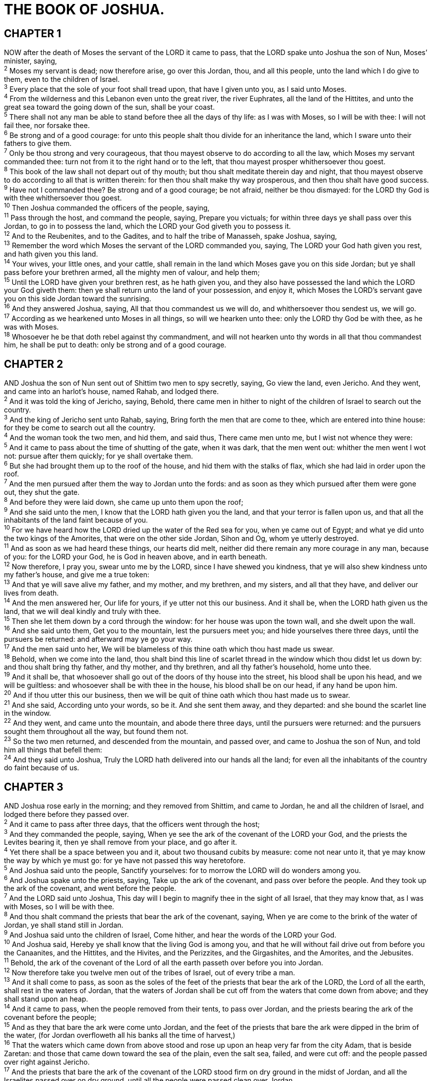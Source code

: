 = THE BOOK OF JOSHUA.
 
== CHAPTER 1

[%hardbreaks]
NOW after the death of Moses the servant of the LORD it came to pass, that the LORD spake unto Joshua the son of Nun, Moses’ minister, saying,
^2^ Moses my servant is dead; now therefore arise, go over this Jordan, thou, and all this people, unto the land which I do give to them, even to the children of Israel.
^3^ Every place that the sole of your foot shall tread upon, that have I given unto you, as I said unto Moses.
^4^ From the wilderness and this Lebanon even unto the great river, the river Euphrates, all the land of the Hittites, and unto the great sea toward the going down of the sun, shall be your coast.
^5^ There shall not any man be able to stand before thee all the days of thy life: as I was with Moses, so I will be with thee: I will not fail thee, nor forsake thee.
^6^ Be strong and of a good courage: for unto this people shalt thou divide for an inheritance the land, which I sware unto their fathers to give them.
^7^ Only be thou strong and very courageous, that thou mayest observe to do according to all the law, which Moses my servant commanded thee: turn not from it to the right hand or to the left, that thou mayest prosper whithersoever thou goest.
^8^ This book of the law shall not depart out of thy mouth; but thou shalt meditate therein day and night, that thou mayest observe to do according to all that is written therein: for then thou shalt make thy way prosperous, and then thou shalt have good success.
^9^ Have not I commanded thee? Be strong and of a good courage; be not afraid, neither be thou dismayed: for the LORD thy God is with thee whithersoever thou goest.
^10^ Then Joshua commanded the officers of the people, saying,
^11^ Pass through the host, and command the people, saying, Prepare you victuals; for within three days ye shall pass over this Jordan, to go in to possess the land, which the LORD your God giveth you to possess it.
^12^ And to the Reubenites, and to the Gadites, and to half the tribe of Manasseh, spake Joshua, saying,
^13^ Remember the word which Moses the servant of the LORD commanded you, saying, The LORD your God hath given you rest, and hath given you this land.
^14^ Your wives, your little ones, and your cattle, shall remain in the land which Moses gave you on this side Jordan; but ye shall pass before your brethren armed, all the mighty men of valour, and help them;
^15^ Until the LORD have given your brethren rest, as he hath given you, and they also have possessed the land which the LORD your God giveth them: then ye shall return unto the land of your possession, and enjoy it, which Moses the LORD’s servant gave you on this side Jordan toward the sunrising.
^16^ And they answered Joshua, saying, All that thou commandest us we will do, and whithersoever thou sendest us, we will go.
^17^ According as we hearkened unto Moses in all things, so will we hearken unto thee: only the LORD thy God be with thee, as he was with Moses.
^18^ Whosoever he be that doth rebel against thy commandment, and will not hearken unto thy words in all that thou commandest him, he shall be put to death: only be strong and of a good courage.
 
== CHAPTER 2

[%hardbreaks]
AND Joshua the son of Nun sent out of Shittim two men to spy secretly, saying, Go view the land, even Jericho. And they went, and came into an harlot’s house, named Rahab, and lodged there.
^2^ And it was told the king of Jericho, saying, Behold, there came men in hither to night of the children of Israel to search out the country.
^3^ And the king of Jericho sent unto Rahab, saying, Bring forth the men that are come to thee, which are entered into thine house: for they be come to search out all the country.
^4^ And the woman took the two men, and hid them, and said thus, There came men unto me, but I wist not whence they were:
^5^ And it came to pass about the time of shutting of the gate, when it was dark, that the men went out: whither the men went I wot not: pursue after them quickly; for ye shall overtake them.
^6^ But she had brought them up to the roof of the house, and hid them with the stalks of flax, which she had laid in order upon the roof.
^7^ And the men pursued after them the way to Jordan unto the fords: and as soon as they which pursued after them were gone out, they shut the gate.
^8^ And before they were laid down, she came up unto them upon the roof;
^9^ And she said unto the men, I know that the LORD hath given you the land, and that your terror is fallen upon us, and that all the inhabitants of the land faint because of you.
^10^ For we have heard how the LORD dried up the water of the Red sea for you, when ye came out of Egypt; and what ye did unto the two kings of the Amorites, that were on the other side Jordan, Sihon and Og, whom ye utterly destroyed.
^11^ And as soon as we had heard these things, our hearts did melt, neither did there remain any more courage in any man, because of you: for the LORD your God, he is God in heaven above, and in earth beneath.
^12^ Now therefore, I pray you, swear unto me by the LORD, since I have shewed you kindness, that ye will also shew kindness unto my father’s house, and give me a true token:
^13^ And that ye will save alive my father, and my mother, and my brethren, and my sisters, and all that they have, and deliver our lives from death.
^14^ And the men answered her, Our life for yours, if ye utter not this our business. And it shall be, when the LORD hath given us the land, that we will deal kindly and truly with thee.
^15^ Then she let them down by a cord through the window: for her house was upon the town wall, and she dwelt upon the wall.
^16^ And she said unto them, Get you to the mountain, lest the pursuers meet you; and hide yourselves there three days, until the pursuers be returned: and afterward may ye go your way.
^17^ And the men said unto her, We will be blameless of this thine oath which thou hast made us swear.
^18^ Behold, when we come into the land, thou shalt bind this line of scarlet thread in the window which thou didst let us down by: and thou shalt bring thy father, and thy mother, and thy brethren, and all thy father’s household, home unto thee.
^19^ And it shall be, that whosoever shall go out of the doors of thy house into the street, his blood shall be upon his head, and we will be guiltless: and whosoever shall be with thee in the house, his blood shall be on our head, if any hand be upon him.
^20^ And if thou utter this our business, then we will be quit of thine oath which thou hast made us to swear.
^21^ And she said, According unto your words, so be it. And she sent them away, and they departed: and she bound the scarlet line in the window.
^22^ And they went, and came unto the mountain, and abode there three days, until the pursuers were returned: and the pursuers sought them throughout all the way, but found them not.
^23^ So the two men returned, and descended from the mountain, and passed over, and came to Joshua the son of Nun, and told him all things that befell them:
^24^ And they said unto Joshua, Truly the LORD hath delivered into our hands all the land; for even all the inhabitants of the country do faint because of us.
 
== CHAPTER 3

[%hardbreaks]
AND Joshua rose early in the morning; and they removed from Shittim, and came to Jordan, he and all the children of Israel, and lodged there before they passed over.
^2^ And it came to pass after three days, that the officers went through the host;
^3^ And they commanded the people, saying, When ye see the ark of the covenant of the LORD your God, and the priests the Levites bearing it, then ye shall remove from your place, and go after it.
^4^ Yet there shall be a space between you and it, about two thousand cubits by measure: come not near unto it, that ye may know the way by which ye must go: for ye have not passed this way heretofore.
^5^ And Joshua said unto the people, Sanctify yourselves: for to morrow the LORD will do wonders among you.
^6^ And Joshua spake unto the priests, saying, Take up the ark of the covenant, and pass over before the people. And they took up the ark of the covenant, and went before the people.
^7^ And the LORD said unto Joshua, This day will I begin to magnify thee in the sight of all Israel, that they may know that, as I was with Moses, so I will be with thee.
^8^ And thou shalt command the priests that bear the ark of the covenant, saying, When ye are come to the brink of the water of Jordan, ye shall stand still in Jordan.
^9^ And Joshua said unto the children of Israel, Come hither, and hear the words of the LORD your God.
^10^ And Joshua said, Hereby ye shall know that the living God is among you, and that he will without fail drive out from before you the Canaanites, and the Hittites, and the Hivites, and the Perizzites, and the Girgashites, and the Amorites, and the Jebusites.
^11^ Behold, the ark of the covenant of the Lord of all the earth passeth over before you into Jordan.
^12^ Now therefore take you twelve men out of the tribes of Israel, out of every tribe a man.
^13^ And it shall come to pass, as soon as the soles of the feet of the priests that bear the ark of the LORD, the Lord of all the earth, shall rest in the waters of Jordan, that the waters of Jordan shall be cut off from the waters that come down from above; and they shall stand upon an heap.
^14^ And it came to pass, when the people removed from their tents, to pass over Jordan, and the priests bearing the ark of the covenant before the people;
^15^ And as they that bare the ark were come unto Jordan, and the feet of the priests that bare the ark were dipped in the brim of the water, (for Jordan overfloweth all his banks all the time of harvest,)
^16^ That the waters which came down from above stood and rose up upon an heap very far from the city Adam, that is beside Zaretan: and those that came down toward the sea of the plain, even the salt sea, failed, and were cut off: and the people passed over right against Jericho.
^17^ And the priests that bare the ark of the covenant of the LORD stood firm on dry ground in the midst of Jordan, and all the Israelites passed over on dry ground, until all the people were passed clean over Jordan.
 
== CHAPTER 4

[%hardbreaks]
AND it came to pass, when all the people were clean passed over Jordan, that the LORD spake unto Joshua, saying,
^2^ Take you twelve men out of the people, out of every tribe a man,
^3^ And command ye them, saying, Take you hence out of the midst of Jordan, out of the place where the priests’ feet stood firm, twelve stones, and ye shall carry them over with you, and leave them in the lodging place, where ye shall lodge this night.
^4^ Then Joshua called the twelve men, whom he had prepared of the children of Israel, out of every tribe a man:
^5^ And Joshua said unto them, Pass over before the ark of the LORD your God into the midst of Jordan, and take ye up every man of you a stone upon his shoulder, according unto the number of the tribes of the children of Israel:
^6^ That this may be a sign among you, that when your children ask their fathers in time to come, saying, What mean ye by these stones?
^7^ Then ye shall answer them, That the waters of Jordan were cut off before the ark of the covenant of the LORD; when it passed over Jordan, the waters of Jordan were cut off: and these stones shall be for a memorial unto the children of Israel for ever.
^8^ And the children of Israel did so as Joshua commanded, and took up twelve stones out of the midst of Jordan, as the LORD spake unto Joshua, according to the number of the tribes of the children of Israel, and carried them over with them unto the place where they lodged, and laid them down there.
^9^ And Joshua set up twelve stones in the midst of Jordan, in the place where the feet of the priests which bare the ark of the covenant stood: and they are there unto this day.
^10^ For the priests which bare the ark stood in the midst of Jordan, until every thing was finished that the LORD commanded Joshua to speak unto the people, according to all that Moses commanded Joshua: and the people hasted and passed over.
^11^ And it came to pass, when all the people were clean passed over, that the ark of the LORD passed over, and the priests, in the presence of the people.
^12^ And the children of Reuben, and the children of Gad, and half the tribe of Manasseh, passed over armed before the children of Israel, as Moses spake unto them:
^13^ About forty thousand prepared for war passed over before the LORD unto battle, to the plains of Jericho.
^14^ On that day the LORD magnified Joshua in the sight of all Israel; and they feared him, as they feared Moses, all the days of his life.
^15^ And the LORD spake unto Joshua, saying,
^16^ Command the priests that bear the ark of the testimony, that they come up out of Jordan.
^17^ Joshua therefore commanded the priests, saying, Come ye up out of Jordan.
^18^ And it came to pass, when the priests that bare the ark of the covenant of the LORD were come up out of the midst of Jordan, and the soles of the priests’ feet were lifted up unto the dry land, that the waters of Jordan returned unto their place, and flowed over all his banks, as they did before.
^19^ And the people came up out of Jordan on the tenth day of the first month, and encamped in Gilgal, in the east border of Jericho.
^20^ And those twelve stones, which they took out of Jordan, did Joshua pitch in Gilgal.
^21^ And he spake unto the children of Israel, saying, When your children shall ask their fathers in time to come, saying, What mean these stones?
^22^ Then ye shall let your children know, saying, Israel came over this Jordan on dry land.
^23^ For the LORD your God dried up the waters of Jordan from before you, until ye were passed over, as the LORD your God did to the Red sea, which he dried up from before us, until we were gone over:
^24^ That all the people of the earth might know the hand of the LORD, that it is mighty: that ye might fear the LORD your God for ever.
 
== CHAPTER 5

[%hardbreaks]
AND it came to pass, when all the kings of the Amorites, which were on the side of Jordan westward, and all the kings of the Canaanites, which were by the sea, heard that the LORD had dried up the waters of Jordan from before the children of Israel, until we were passed over, that their heart melted, neither was there spirit in them any more, because of the children of Israel.
^2^ At that time the LORD said unto Joshua, Make thee sharp knives, and circumcise again the children of Israel the second time.
^3^ And Joshua made him sharp knives, and circumcised the children of Israel at the hill of the foreskins.
^4^ And this is the cause why Joshua did circumcise: All the people that came out of Egypt, that were males, even all the men of war, died in the wilderness by the way, after they came out of Egypt.
^5^ Now all the people that came out were circumcised: but all the people that were born in the wilderness by the way as they came forth out of Egypt, them they had not circumcised.
^6^ For the children of Israel walked forty years in the wilderness, till all the people that were men of war, which came out of Egypt, were consumed, because they obeyed not the voice of the LORD: unto whom the LORD sware that he would not shew them the land, which the LORD sware unto their fathers that he would give us, a land that floweth with milk and honey.
^7^ And their children, whom he raised up in their stead, them Joshua circumcised: for they were uncircumcised, because they had not circumcised them by the way.
^8^ And it came to pass, when they had done circumcising all the people, that they abode in their places in the camp, till they were whole.
^9^ And the LORD said unto Joshua, This day have I rolled away the reproach of Egypt from off you. Wherefore the name of the place is called Gilgal unto this day.
^10^ And the children of Israel encamped in Gilgal, and kept the passover on the fourteenth day of the month at even in the plains of Jericho.
^11^ And they did eat of the old com of the land on the morrow after the passover, unleavened cakes, and parched corn in the selfsame day.
^12^ And the manna ceased on the morrow after they had eaten of the old corn of the land; neither had the children of Israel manna any more; but they did eat of the fruit of the land of Canaan that year.
^13^ And it came to pass, when Joshua was by Jericho, that he lifted up his eyes and looked, and, behold, there stood a man over against him with his sword drawn in his hand: and Joshua went unto him, and said unto him, Art thou for us, or for our adversaries?
^14^ And he said, Nay; but as captain of the host of the LORD am I now come. And Joshua fell on his face to the earth, and did worship, and said unto him, What saith my lord unto his servant?
^15^ And the captain of the LORD’s host said unto Joshua, Loose thy shoe from off thy foot; for the place whereon thou standest is holy. And Joshua did so.
 
== CHAPTER 6

[%hardbreaks]
NOW Jericho was straitly shut up because of the children of Israel: none went out, and none came in.
^2^ And the LORD said unto Joshua, See, I have given into thine hand Jericho, and the king thereof, and the mighty men of valour. 
^3^ And ye shall compass the city, all ye men of war, and go round about the city once. Thus shalt thou do six days.
^4^ And seven priests shall bear before the ark seven trumpets of rams’ horns: and the seventh day ye shall compass the city seven times, and the priests shall blow with the trumpets.
^5^ And it shall come to pass, that when they make a long blast with the ram’s horn, and when ye hear the sound of the trumpet, all the people shall shout with a great shout; and the wall of the city shall fall down flat, and the people shall ascend up every man straight before him.
^6^ And Joshua the son of Nun called the priests, and said unto them, Take up the ark of the covenant, and let seven priests bear seven trumpets of rams’ horns before the ark of the LORD.
^7^ And he said unto the people, Pass on, and compass the city, and let him that is armed pass on before the ark of the LORD.
^8^ And it came to pass, when Joshua had spoken unto the people, that the seven priests bearing the seven trumpets of rams’ hors passed on before the LORD, and blew with the trumpets: and the ark of the covenant of the LORD followed them.
^9^ And the armed men went before the priests that blew with the trumpets, and the rereward came after the ark, the priests going on, and blowing with the trumpets.
^10^ And Joshua had commanded the people, saying, Ye shall not shout, nor make any noise with your voice, neither shall any word proceed out of your mouth, until the day I bid you shout; then shall ye shout.
^11^ So the ark of the LORD compassed the city, going about it once: and they came into the camp, and lodged in the camp.
^12^ And Joshua rose early in the morning, and the priests took up the ark of the LORD.
^13^ And seven priests bearing seven trumpets of rams’ horns before the ark of the LORD went on continually, and blew with the trumpets: and the armed men went before them; but the rereward came after the ark of the LORD, the priests going on, and blowing with the trumpets.
^14^ And the second day they compassed the city once, and returned into the camp: so they did six days.
^15^ And it came to pass on the seventh day, that they rose early about the dawning of the day, and compassed the city after the same manner seven times: only on that day they compassed the city seven times.
^16^ And it came to pass at the seventh time, when the priests blew with the trumpets, Joshua said unto the people, Shout; for the LORD hath given you the city.
^17^ And the city shall be accursed, even it, and all that are therein, to the LORD: only Rahab the harlot shall live, she and all that are with her in the house, because she hid the messengers that we sent.
^18^ And ye, in any wise keep yourselves from the accursed thing, lest ye make yourselves accursed, when ye take of the accursed thing, and make the camp of Israel a curse, and trouble it.
^19^ But all the silver, and gold, and vessels of brass and iron, are consecrated unto the LORD: they shall come into the treasury of the LORD.
^20^ So the people shouted when the priests blew with the trumpets: and it came to pass, when the people heard the sound of the trumpet, and the people shouted with a great shout, that the wall fell down flat, so that the people went up into the city, every man straight before him, and they took the city.
^21^ And they utterly destroyed all that was in the city, both man and woman, young and old, and ox, and sheep, and ass, with the edge of the sword.
^22^ But Joshua had said unto the two men that had spied out the country, Go into the harlot’s house, and bring out thence the woman, and all that she hath, as ye sware unto her.
^23^ And the young men that were spies went in, and brought out Rahab, and her father, and her mother, and her brethren, and all that she had; and they brought out all her kindred, and left them without the camp of Israel.
^24^ And they burnt the city with fire, and all that was therein: only the silver, and the gold, and the vessels of brass and of iron, they put into the treasury of the house of the LORD.
^25^ And Joshua saved Rahab the harlot alive, and her father’s household, and all that she had; and she dwelleth in Israel even unto this day; because she hid the messengers, which Joshua sent to spy out Jericho.
^26^ And Joshua adjured them at that time, saying, Cursed be the man before the LORD, that riseth up and buildeth this city Jericho: he shall lay the foundation thereof in his firstborn, and in his youngest son shall he set up the gates of it.
^27^ So the LORD was with Joshua; and his fame was noised throughout all the country.
 
== CHAPTER 7

[%hardbreaks]
BUT the children of Israel committed a trespass in the accursed thing: for Achan, the son of Carmi, the son of Zabdi, the son of Zerah, of the tribe of Judah, took of the accursed thing: and the anger of the LORD was kindled against the children of Israel.
^2^ And Joshua sent men from Jericho to Ai, which is beside Beth-aven, on the east side of Beth-el, and spake unto them, saying, Go up and view the country. And the men went up and viewed Ai.
^3^ And they returned to Joshua, and said unto him, Let not all the people go up; but let about two or three thousand men go up and smite Ai; and make not all the people to labour thither; for they are but few.
^4^ So there went up thither of the people about three thousand men: and they fled before the men of Ai.
^5^ And the men of Ai smote of them about thirty and six men: for they chased them from before the gate even unto Shebarim, and smote them in the going down: wherefore the hearts of the people melted, and became as water.
^6^ And Joshua rent his clothes, and fell to the earth upon his face before the ark of the LORD until the eventide, he and the elders of Israel, and put dust upon their heads.
^7^ And Joshua said, Alas, O Lord God, wherefore hast thou at all brought this people over Jordan, to deliver us into the hand of the Amorites, to destroy us? would to God we had been content, and dwelt on the other side Jordan!
^8^ O Lord, what shall I say, when Israel turneth their backs before their enemies!
^9^ For the Canaanites and all the inhabitants of the land shall hear of it, and shall environ us round, and cut off our name from the earth: and what wilt thou do unto thy great name?
^10^ And the LORD said unto Joshua, Get thee up; wherefore liest thou thus upon thy face?
^11^ Israel hath sinned, and they have also transgressed my covenant which I commanded them: for they have even taken of the accursed thing, and have also stolen, and dissembled also, and they have put it even among their own stuff.
^12^ Therefore the children of Israel could not stand before their enemies, but turned their backs before their enemies, because they were accursed: neither will I be with you any more, except ye destroy the accursed from among you.
^13^ Up, sanctify the people, and say, Sanctify yourselves against to morrow: for thus saith the LORD God of Israel, There is an accursed thing in the midst of thee, O Israel: thou canst not stand before thine enemies, until ye take away the accursed thing from among you.
^14^ In the morning therefore ye shall be brought according to your tribes: and it shall be, that the tribe which the LORD taketh shall come according to the families thereof; and the family which the LORD shall take shall come by households; and the household which the LORD shall take shall come man by man.
^15^ And it shall be, that he that is taken with the accursed thing shall be burnt with fire, he and all that he hath: because he hath transgressed the covenant of the LORD, and because he hath wrought folly in Israel.
^16^ So Joshua rose up early in the morning, and brought Israel by their tribes; and the tribe of Judah was taken:
^17^ And he brought the family of Judah; and he took the family of the Zarhites: and he brought the family of the Zarhites man by man; and Zabdi was taken:
^18^ And he brought his household man by man; and Achan, the son of Carmi, the son of Zabdi, the son of Zerah, of the tribe of Judah, was taken.
^19^ And Joshua said unto Achan, My son, give, I pray thee, glory to the LORD God of Israel, and make confession unto him; and tell me now what thou hast done; hide it not from me.
^20^ And Achan answered Joshua, and said, Indeed I have sinned against the LORD God of Israel, and thus and thus have I done:
^21^ When I saw among the spoils a goodly Babylonish garment, and two hundred shekels of silver, and a wedge of gold of fifty shekels weight, then I coveted them, and took them; and, behold, they are hid in the earth in the midst of my tent, and the silver under it.
^22^ So Joshua sent messengers, and they ran unto the tent; and, behold, it was hid in his tent, and the silver under it.
^23^ And they took them out of the midst of the tent, and brought them unto Joshua, and unto all the children of Israel, and laid them out before the LORD.
^24^ And Joshua, and all Israel with him, took Achan the son of Zerah, and the silver, and the garment, and the wedge of gold, and his sons, and his daughters, and his oxen, and his asses, and his sheep, and his tent, and all that he had: and they brought them unto the valley of Achor.
^25^ And Joshua said, Why hast thou troubled us? the LORD shall trouble thee this day. And all Israel stoned him with stones, and burned them with fire, after they had stoned them with stones.
^26^ And they raised over him a great heap of stones unto this day. So the LORD turned from the fierceness of his anger. Wherefore the name of that place was called, The valley of Achor, unto this day.
 
== CHAPTER 8

[%hardbreaks]
AND the LORD said unto Joshua, Fear not, neither be thou dismayed: take all the people of war with thee, and arise, go up to Ai: see, I have given into thy hand the king of Ai, and his people, and his city, and his land:
^2^ And thou shalt do to Ai and her king as thou didst unto Jericho and her king: only the spoil thereof, and the cattle thereof, shall ye take for a prey unto yourselves: lay thee an ambush for the city behind it.
^3^ So Joshua arose, and all the people of war, to go up against Ai: and Joshua chose out thirty thousand mighty men of valour, and sent them away by night.
^4^ And he commanded them, saying, Behold, ye shall lie in wait against the city, even behind the city: go not very far from the city, but be ye all ready:
^5^ And I, and all the people that are with me, will approach unto the city: and it shall come to pass, when they come out against us, as at the first, that we will flee before them,
^6^ (For they will come out after us) till we have drawn them from the city; for they will say, They flee before us, as at the first: therefore we will flee before them.
^7^ Then ye shall rise up from the ambush, and seize upon the city: for the LORD your God will deliver it into your hand.
^8^ And it shall be, when ye have taken the city, that ye shall set the city on fire: according to the commandment of the LORD shall ye do. See, I have commanded you.
^9^ Joshua therefore sent them forth: and they went to lie in ambush, and abode between Beth-el and Ai, on the west side of Ai: but Joshua lodged that night among the people.
^10^ And Joshua rose up early in the morning, and numbered the people, and went up, he and the elders of Israel, before the people to Ai.
^11^ And all the people, even the people of war that were with him, went up, and drew nigh, and came before the city, and pitched on the north side of Ai: now there was a valley between them and Ai.
^12^ And he took about five thousand men, and set them to lie in ambush between Beth-el and Ai, on the west side of the city.
^13^ And when they had set the people, even all the host that was on the north of the city, and their liers in wait on the west of the city, Joshua went that night into the midst of the valley.
^14^ And it came to pass, when the king of Ai saw it, that they hasted and rose up early, and the men of the city went out against Israel to battle, he and all his people, at a time appointed, before the plain; but he wist not that there were liers in ambush against him behind the city.
^15^ And Joshua and all Israel made as if they were beaten before them, and fled by the way of the wilderness.
^16^ And all the people that were in Ai were called together to pursue after them: and they pursued after Joshua, and were drawn away from the city.
^17^ And there was not a man left in Ai or Beth-el, that went not out after Israel: and they left the city open, and pursued after Israel.
^18^ And the LORD said unto Joshua, Stretch out the spear that is in thy hand toward Ai; for I will give it into thine hand. And Joshua stretched out the spear that he had in his hand toward the city.
^19^ And the ambush arose quickly out of their place, and they ran as soon as he had stretched out his hand: and they entered into the city, and took it, and hasted and set the city on fire.
^20^ And when the men of Ai looked behind them, they saw, and, behold, the smoke of the city ascended up to heaven, and they had no power to flee this way or that way: and the people that fled to the wilderness turned back upon the pursuers.
^21^ And when Joshua and all Israel saw that the ambush had taken the city, and that the smoke of the city ascended, then they turned again, and slew the men of Ai.
^22^ And the other issued out of the city against them; so they were in the midst of Israel, some on this side, and some on that side: and they smote them, so that they let none of them remain or escape.
^23^ And the king of Ai they took alive, and brought him to Joshua.
^24^ And it came to pass, when Israel had made an end of slaying all the inhabitants of Ai in the field, in the wilderness wherein they chased them, and when they were all fallen on the edge of the sword, until they were consumed, that all the Israelites returned unto Ai, and smote it with the edge of the sword.
^25^ And so it was, that all that fell that day, both of men and women, were twelve thousand, even all the men of Ai.
^26^ For Joshua drew not his hand back, wherewith he stretched out the spear, until he had utterly destroyed all the inhabitants of Ai.
^27^ Only the cattle and the spoil of that city Israel took for a prey unto themselves, according unto the word of the LORD which he commanded Joshua.
^28^ And Joshua burnt Ai, and made it an heap for ever, even a desolation unto this day.
^29^ And the king of Ai he hanged on a tree until eventide: and as soon as the sun was down, Joshua commanded that they should take his carcase down from the tree, and cast it at the entering of the gate of the city, and raise thereon a great heap of stones, that remaineth unto this day.
^30^ Then Joshua built an altar unto the LORD God of Israel in mount Ebal,
^31^ As Moses the servant of the LORD commanded the children of Israel, as it is written in the book of the law of Moses, an altar of whole stones, over which no man hath lift up any iron: and they offered thereon burnt offerings unto the LORD, and sacrificed peace offerings.
^32^ And he wrote there upon the stones a copy of the law of Moses, which he wrote in the presence of the children of Israel.
^33^ And all Israel, and their elders, and officers, and their judges, stood on this side the ark and on that side before the priests the Levites, which bare the ark of the covenant of the LORD, as well the stranger, as he that was born among them; half of them over against mount Gerizim, and half of them over against mount Ebal; as Moses the servant of the LORD had commanded before, that they should bless the people of Israel.
^34^ And afterward he read all the words of the law, the blessings and cursings, according to all that is written in the book of the law.
^35^ There was not a word of all that Moses commanded, which Joshua read not before all the congregation of Israel, with the women, and the little ones, and the strangers that were conversant among them.
 
== CHAPTER 9

[%hardbreaks]
AND it came to pass, when all the kings which were on this side Jordan, in the hills, and in the valleys, and in all the coasts of the great sea over against Lebanon, the Hittite, and the Amorite, the Canaanite, the Perizzite, the Hivite, and the Jebusite, heard thereof;
^2^ That they gathered themselves together, to fight with Joshua and with Israel, with one accord.
^3^ And when the inhabitants of Gibeon heard what Joshua had done unto Jericho and to Ai,
^4^ They did work wilily, and went and made as if they had been ambassadors, and took old sacks upon their asses, and wine bottles, old, and rent, and bound up;
^5^ And old shoes and clouted upon their feet, and old garments upon them; and all the bread of their provision was dry and mouldy.
^6^ And they went to Joshua unto the camp at Gilgal, and said unto him, and to the men of Israel, We be come from a far country: now therefore make ye a league with us.
^7^ And the men of Israel said unto the Hivites, Peradventure ye dwell among us; and how shall we make a league with you?
^8^ And they said unto Joshua, We are thy servants. And Joshua said unto them, Who are ye? and from whence come ye?
^9^ And they said unto him, From a very far country thy servants are come because of the name of the LORD thy God: for we have heard the fame of him, and all that he did in Egypt,
^10^ And all that he did to the two kings of the Amorites, that were beyond Jordan, to Sihon king of Heshbon, and to Og king of Bashan, which was at Ashtaroth.
^11^ Wherefore our elders and all the inhabitants of our country spake to us, saying, Take victuals with you for the journey, and go to meet them, and say unto them, We are your servants: therefore now make ye a league with us.
^12^ This our bread we took hot for our provision out of our houses on the day we came forth to go unto you; but now, behold, it is dry, and it is mouldy: 
^13^ And these bottles of wine, which we filled, were new; and, behold, they be rent: and these our garments and our shoes are become old by reason of the very long journey.
^14^ And the men took of their victuals, and asked not counsel at the mouth of the LORD.
^15^ And Joshua made peace with them, and made a league with them, to let them live: and the princes of the congregation sware unto them.
^16^ And it came to pass at the end of three days after they had made a league with them, that they heard that they were their neighbours, and that they dwelt among them.
^17^ And the children of Israel journeyed, and came unto their cities on the third day. Now their cities were Gibeon, and Chephirah, and Beeroth, and Kirjath-jearim.
^18^ And the children of Israel smote them not, because the princes of the congregation had sworn unto them by the LORD God of Israel. And all the congregation murmured against the princes.
^19^ But all the princes said unto all the congregation, We have sworn unto them by the LORD God of Israel: now therefore we may not touch them.
^20^ This we will do to them; we will even let them live, lest wrath be upon us, because of the oath which we sware unto them.
^21^ And the princes said unto them, Let them live; but let them be hewers of wood and drawers of water unto all the congregation; as the princes had promised them.
^22^ And Joshua called for them, and he spake unto them, saying, Wherefore have ye beguiled us, saying, We are very far from you; when ye dwell among us?
^23^ Now therefore ye are cursed, and there shall none of you be freed from being bondmen, and hewers of wood and drawers of water for the house of my God.
^24^ And they answered Joshua, and said, Because it was certainly told thy servants, how that the LORD thy God commanded his servant Moses to give you all the land, and to destroy all the inhabitants of the land from before you, therefore we were sore afraid of our lives because of you, and have done this thing.
^25^ And now, behold, we are in thine hand: as it seemeth good and right unto thee to do unto us, do.
^26^ And so did he unto them, and delivered them out of the hand of the children of Israel, that they slew them not.
^27^ And Joshua made them that day hewers of wood and drawers of water for the congregation, and for the altar of the LORD, even unto this day, in the place which he should choose.
 
== CHAPTER 10

[%hardbreaks]
NOW it came to pass, when Adoni-zedek king of Jerusalem had heard how Joshua had taken Ai, and had utterly destroyed it; as he had done to Jericho and her king, so he had done to Ai and her king; and how the inhabitants of Gibeon had made peace with Israel, and were among them;
^2^ That they feared greatly, because Gibeon was a great city, as one of the royal cities, and because it was greater than Ai, and all the men thereof were mighty.
^3^ Wherefore Adoni-zedek king of Jerusalem sent unto Hoham king of Hebron, and unto Piram king of Jarmuth, and unto Japhia king of Lachish, and unto Debir king of Eglon, saying,
^4^ Come up unto me, and help me, that we may smite Gibeon: for it hath made peace with Joshua and with the children of Israel.
^5^ Therefore the five kings of the Amorites, the king of Jerusalem, the king of Hebron, the king of Jarmuth, the king of Lachish, the king of Eglon, gathered themselves together, and went up, they and all their hosts, and encamped before Gibeon, and made war against it.
^6^ And the men of Gibeon sent unto Joshua to the camp to Gilgal, saying, Slack not thy hand from thy servants; come up to us quickly, and save us, and help us: for all the kings of the Amorites that dwell in the mountains are gathered together against us.
^7^ So Joshua ascended from Gilgal, he, and all the people of war with him, and all the mighty men of valour.
^8^ And the LORD said unto Joshua, Fear them not: for I have delivered them into thine hand; there shall not a man of them stand before thee.
^9^ Joshua therefore came unto them suddenly, and went up from Gilgal all night.
^10^ And the LORD discomfited them before Israel, and slew them with a great slaughter at Gibeon, and chased them along the way that goeth up to Beth-horon, and smote them to Azekah, and unto Makkedah.
^11^ And it came to pass, as they fled from before Israel, and were in the going down to Beth-horon, that the LORD cast down great stones from heaven upon them unto Azekah, and they died: they were more which died with hailstones than they whom the children of Israel slew with the sword.
^12^ Then spake Joshua to the LORD in the day when the LORD delivered up the Amorites before the children of Israel, and he said in the sight of Israel, Sun, stand thou still upon Gibeon; and thou, Moon, in the valley of Ajalon.
^13^ And the sun stood still, and the moon stayed, until the people had avenged themselves upon their enemies. Is not this written in the book of Jasher? So the sun stood still in the midst of heaven, and hasted not to go down about a whole day.
^14^ And there was no day like that before it or after it, that the LORD hearkened unto the voice of a man: for the LORD fought for Israel.
^15^ And Joshua returned, and all Israel with him, unto the camp to Gilgal.
^16^ But these five kings fled, and hid themselves in a cave at Makkedah.
^17^ And it was told Joshua, saying, The five kings are found hid in a cave at Makkedah.
^18^ And Joshua said, Roll great stones upon the mouth of the cave, and set men by it for to keep them:
^19^ And stay ye not, but pursue after your enemies, and smite the hindmost of them; suffer them not to enter into their cities: for the LORD your God hath delivered them into your hand.
^20^ And it came to pass, when Joshua and the children of Israel had made an end of slaying them with a very great slaughter, till they were consumed, that the rest which remained of them entered into fenced cities. 
^21^ And all the people returned to the camp to Joshua at Makkedah in peace: none moved his tongue against any of the children of Israel.
^22^ Then said Joshua, Open the mouth of the cave, and bring out those five kings unto me out of the cave.
^23^ And they did so, and brought forth those five kings unto him out of the cave, the king of Jerusalem, the king of Hebron, the king of Jarmuth, the king of Lachish, and the king of Eglon.
^24^ And it came to pass, when they brought out those kings unto Joshua, that Joshua called for all the men of Israel, and said unto the captains of the men of war which went with him, Come near, put your feet upon the necks of these kings. And they came near, and put their feet upon the necks of them.
^25^ And Joshua said unto them, Fear not, nor be dismayed, be strong and of good courage: for thus shall the LORD do to all your enemies against whom ye fight.
^26^ And afterward Joshua smote them, and slew them, and hanged them on five trees: and they were hanging upon the trees until the evening.
^27^ And it came to pass at the time of the going down of the sun, that Joshua commanded, and they took them down off the trees, and cast them into the cave wherein they had been hid, and laid great stones in the cave’s mouth, which remain until this very day.
^28^ And that day Joshua took Makkedah, and smote it with the edge of the sword, and the king thereof he utterly destroyed, them, and all the souls that were therein; he let none remain: and he did to the king of Makkedah as he did unto the king of Jericho.
^29^ Then Joshua passed from Makkedah, and all Israel with him, unto Libnah, and fought against Libnah:
^30^ And the LORD delivered it also, and the king thereof, into the hand of Israel; and he smote it with the edge of the sword, and all the souls that were therein; he let none remain in it; but did unto the king thereof as he did unto the king of Jericho.
^31^ And Joshua passed from Libnah, and all Israel with him, unto Lachish, and encamped against it, and fought against it:
^32^ And the LORD delivered Lachish into the hand of Israel, which took it on the second day, and smote it with the edge of the sword, and all the souls that were therein, according to all that he had done to Libnah.
^33^ Then Horam king of Gezer came up to help Lachish; and Joshua smote him and his people, until he had left him none remaining.
^34^ And from Lachish Joshua passed unto Eglon, and all Israel with him; and they encamped against it, and fought against it:
^35^ And they took it on that day, and smote it with the edge of the sword, and all the souls that were therein he utterly destroyed that day, according to all that he had done to Lachish.
^36^ And Joshua went up from Eglon, and all Israel with him, unto Hebron; and they fought against it:
^37^ And they took it, and smote it with the edge of the sword, and the king thereof, and all the cities thereof, and all the souls that were therein; he left none remaining, according to all that he had done to Eglon; but destroyed it utterly, and all the souls that were therein.
^38^ And Joshua returned, and all Israel with him, to Debir; and fought against it:
^39^ And he took it, and the king thereof, and all the cities thereof; and they smote them with the edge of the sword, and utterly destroyed all the souls that were therein; he left none remaining: as he had done to Hebron, so he did to Debir, and to the king thereof; as he had done also to Libnah, and to her king.
^40^ So Joshua smote all the country of the hills, and of the south, and of the vale, and of the springs, and all their kings: he left none remaining, but utterly destroyed all that breathed, as the LORD God of Israel commanded.
^41^ And Joshua smote them from Kadesh-barnea even unto Gaza, and all the country of Goshen, even unto Gibeon.
^42^ And all these kings and their land did Joshua take at one time, because the LORD God of Israel fought for Israel.
^43^ And Joshua returned, and all Israel with him, unto the camp to Gilgal.
 
== CHAPTER 11

[%hardbreaks]
AND it came to pass, when Jabin king of Hazor had heard those things, that he sent to Jobab king of Madon, and to the king of Shimron, and to the king of Achshaph,
^2^ And to the kings that were on the north of the mountains, and of the plains south of Chinneroth, and in the valley, and in the borders of Dor on the west,
^3^ And to the Canaanite on the east and on the west, and to the Amorite, and the Hittite, and the Perizzite, and the Jebusite in the mountains, and to the Hivite under Hermon in the land of Mizpeh.
^4^ And they went out, they and all their hosts with them, much people, even as the sand that is upon the sea shore in multitude, with horses and chariots very many.
^5^ And when all these kings were met together, they came and pitched together at the waters of Merom, to fight against Israel.
^6^ And the LORD said unto Joshua, Be not afraid because of them: for to morrow about this time will I deliver them up all slain before Israel: thou shalt hough their horses, and burn their chariots with fire.
^7^ So Joshua came, and all the people of war with him, against them by the waters of Merom suddenly; and they fell upon them.
^8^ And the LORD delivered them into the hand of Israel, who smote them, and chased them unto great Zidon, and unto Misrephoth-maim, and unto the valley of Mizpeh eastward; and they smote them, until they left them none remaining.
^9^ And Joshua did unto them as the LORD bade him: he houghed their horses, and burnt their chariots with fire.
^10^ And Joshua at that time turned back, and took Hazor, and smote the king thereof with the sword: for Hazor beforetime was the head of all those kingdoms.
^11^ And they smote all the souls that were therein with the edge of the sword, utterly destroying them: there was not any left to breathe: and he burnt Hazor with fire.
^12^ And all the cities of those kings, and all the kings of them, did Joshua take, and smote them with the edge of the sword, and he utterly destroyed them, as Moses the servant of the LORD commanded.
^13^ But as for the cities that stood still in their strength, Israel burned none of them, save Hazor only; that did Joshua burn.
^14^ And all the spoil of these cities, and the cattle, the children of Israel took for a prey unto themselves; but every man they smote with the edge of the sword, until they had destroyed them, neither left they any to breathe.
^15^ As the LORD commanded Moses his servant, so did Moses command Joshua, and so did Joshua; he left nothing undone of all that the LORD commanded Moses.
^16^ So Joshua took all that land, the hills, and all the south country, and all the land of Goshen, and the valley, and the plain, and the mountain of Israel, and the valley of the same;
^17^ Even from the mount Halak, that goeth up to Seir, even unto Baal-gad in the valley of Lebanon under mount Hermon: and all their kings he took, and smote them, and slew them.
^18^ Joshua made war a long time with all those kings.
^19^ There was not a city that made peace with the children of Israel, save the Hivites the inhabitants of Gibeon: all other they took in battle.
^20^ For it was of the LORD to harden their hearts, that they should come against Israel in battle, that he might destroy them utterly, and that they might have no favour, but that he might destroy them, as the LORD commanded Moses. 214 And at that time came Joshua, and cut off the Anakims from the mountains, from Hebron, from Debir, from Anab, and from all the mountains of Judah, and from all the mountains of Israel: Joshua destroyed them utterly with their cities.
^22^ There was none of the Anakims left in the land of the children of Israel: only in Gaza, in Gath, and in Ashdod, there remained.
^23^ So Joshua took the whole land, according to all that the LORD said unto Moses; and Joshua gave it for an inheritance unto Israel according to their divisions by their tribes. And the land rested from war.
 
== CHAPTER 12

[%hardbreaks]
NOW these are the kings of the land, which the children of Israel smote, and possessed their land on the other side Jordan toward the rising of the sun, from the river Arnon unto mount Hermon, and all the plain on the east:
^2^ Sihon king of the Amorites, who dwelt in Heshbon, and ruled from Aroer, which is upon the bank of the river Arnon, and from the middle of the river, and from half Gilead, even unto the river Jabbok, which is the border of the children of Ammon;
^3^ And from the plain to the sea of Chinneroth on the east, and unto the sea of the plain, even the salt sea on the east, the way to Beth-jeshimoth; and from the south, under Ashdoth-pisgah:
^4^ And the coast of Og king of Bashan, which was of the remnant of the giants, that dwelt at Ashtaroth and at Edrei,
^5^ And reigned in mount Hermon, and in Salcah, and in all Bashan, unto the border of the Geshurites and the Maachathites, and half Gilead, the border of Sihon king of Heshbon.
^6^ Them did Moses the servant of the LORD and the children of Israel smite: and Moses the servant of the LORD gave it for a possession unto the Reubenites, and the Gadites, and the half tribe of Manasseh.
^7^ And these are the kings of the country which Joshua and the children of Israel smote on this side Jordan on the west, from Baal-gad in the valley of Lebanon even unto the mount Halak, that goeth up to Seir; which Joshua gave unto the tribes of Israel for a possession according to their divisions;
^8^ In the mountains, and in the valleys, and in the plains, and in the springs, and in the wilderness, and in the south country; the Hittites, the Amorites, and the Canaanites, the Perizzites, the Hivites, and the Jebusites:
^9^ The king of Jericho, one; the king of Ai, which is beside Beth-el, one;
^10^ The king of Jerusalem, one; the king of Hebron, one;
^11^ The king of Jarmuth, one; the king of Lachish, one;
^12^ The king of Eglon, one; the king of Gezer, one;
^13^ The king of Debir, one; the king of Geder, one;
^14^ The king of Hormah, one; the king of Arad, one;
^15^ The king of Libnah, one; the king of Adullam, one;
^16^ The king of Makkedah, one; the king of Beth-el, one;
^17^ The king of Tappuah, one; the king of Hepher, one;
^18^ The king of Aphek, one; the king of Lasharon, one;
^19^ The king of Madon, one; the king of Hazor, one;
^20^ The king of Shimron-meron, one; the king of Achshaph, one;
^21^ The king of Taanach, one; the king of Megiddo, one;
^22^ The king of Kedesh, one; the king of Jokneam of Carmel, one;
^23^ The king of Dor in the coast of Dor, one; the king of the nations of Gilgal, one;
^24^ The king of Tirzah, one: all the kings thirty and one.
 
== CHAPTER 13

[%hardbreaks]
NOW Joshua was old and stricken in years; and the LORD said unto him, Thou art old and stricken in years, and there remaineth yet very much land to be possessed.
^2^ This is the land that yet remaineth: all the borders of the Philistines, and all Geshuri,
^3^ From Sihor, which is before Egypt, even unto the borders of Ekron northward, which is counted to the Canaanite: five lords of the Philistines; the Gazathites, and the Ashdothites, the Eshkalonites, the Gittites, and the Ekronites; also the Avites:
^4^ From the south, all the land of the Canaanites, and Mearah that is beside the Sidonians, unto Aphek, to the borders of the Amorites:
^5^ And the land of the Giblites, and all Lebanon, toward the sunrising, from Baal-gad under mount Hermon unto the entering into Hamath.
^6^ All the inhabitants of the hill country from Lebanon unto Misrephoth-maim, and all the Sidonians, them will I drive out from before the children of Israel: only divide thou it by lot unto the Israelites for an inheritance, as I have commanded thee.
^7^ Now therefore divide this land for an inheritance unto the nine tribes, and the half tribe of Manasseh,
^8^ With whom the Reubenites and the Gadites have received their inheritance, which Moses gave them, beyond Jordan eastward, even as Moses the servant of the LORD gave them;
^9^ From Aroer, that is upon the bank of the river Arnon, and the city that is in the midst of the river, and all the plain of Medeba unto Dibon;
^10^ And all the cities of Sihon king of the Amorites, which reigned in Heshbon, unto the border of the children of Ammon;
^11^ And Gilead, and the border of the Geshurites and Maachathites, and all mount Hermon, and all Bashan unto Salcah;
^12^ All the kingdom of Og in Bashan, which reigned in Ashtaroth and in Edrei, who remained of the remnant of the giants: for these did Moses smite, and cast them out.
^13^ Nevertheless the children of Israel expelled not the Geshurites, nor the Maachathites: but the Geshurites and the Maachathites dwell among the Israelites until this day.
^14^ Only unto the tribe of Levi he gave none inheritance; the sacrifices of the LORD God of Israel made by fire are their inheritance, as he said unto them.
^15^ And Moses gave unto the tribe of the children of Reuben inheritance according to their families.
^16^ And their coast was from Aroer, that is on the bank of the river Arnon, and the city that is in the midst of the river, and all the plain by Medeba;
^17^ Heshbon, and all her cities that are in the plain; Dibon, and Bamoth-baal, and Beth-baal-meon,
^18^ And Jahazah, and Kedemoth, and Mephaath,
^19^ And Kirjathaim, and Sibmah, and Zareth-shahar in the mount of the valley,
^20^ And _ Beth-peor, jeshimoth,
^21^ And all the cities of the plain, and all the kingdom of Sihon king of the Amorites, which reigned in Heshbon, whom Moses smote with the princes of Midian, Evi, and Rekem, and Zur, and Hur, and Reba, which were dukes of Sihon, dwelling in the country.
^22^ Balaam also the son of Beor, the soothsayer, did the children of Israel slay with the sword among them that were slain by them.
^23^ And the border of the children of Reuben was Jordan, and the border thereof. This was the inheritance of the children of Reuben after their families, the cities and the villages thereof.
^24^ And Moses gave inheritance unto the tribe of Gad, even unto the children of Gad according to their families.
^25^ And their coast was Jazer, and all the cities of Gilead, and half the land of the children of Ammon, unto Aroer that is before Rabbah;
^26^ And from Heshbon unto Ramath-mizpeh, and Betonim; and from Mahanaim unto the border of Debir;
^27^ And in the valley, Beth-aram, and Beth-nimrah, and Succoth, and Zaphon, the rest of the kingdom of Sihon king of Heshbon, Jordan and his border, even unto the edge of and Ashdoth-pisgah, and Beth- the sea of Chinnereth on the other side Jordan eastward.
^28^ This is the inheritance of the children of Gad after their families, the cities, and their villages.
^29^ And Moses gave inheritance unto the half tribe of Manasseh: and this was the possession of the half tribe of the children of Manasseh by their families.
^30^ And their coast was from Mahanaim, all Bashan, all the kingdom of Og king of Bashan, and all the towns of Jair, which are in Bashan, threescore cities:
^31^ And half Gilead, and Ashtaroth, and Edrei, cities of the kingdom of Og in Bashan, were pertaining unto the children of Machir the son of Manasseh, even to the one half of the children of Machir by their families.
^32^ These are the countries which Moses did distribute for inheritance in the plains of Moab, on the other side Jordan, by Jericho, eastward.
^33^ But unto the tribe of Levi Moses gave not any inheritance: the LORD God of Israel was their inheritance, as he said unto them.
 
== CHAPTER 14

[%hardbreaks]
AND these are the countries which the children of Israel inherited in the land of Canaan, which Eleazar the priest, and Joshua the son of Nun, and the heads of the fathers of the tribes of the children of Israel, distributed for inheritance to them.
^2^ By lot was their inheritance, as the LORD commanded by the hand of Moses, for the nine tribes, and for the half tribe.
^3^ For Moses had given the inheritance of two tribes and an half tribe on the other side Jordan: but unto the Levites he gave none inheritance among them.
^4^ For the children of Joseph were two tribes, Manasseh and Ephraim: therefore they gave no part unto the Levites in the land, save cities to dwell in, with their suburbs for their cattle and for their substance.
^5^ As the LORD commanded Moses, so the children of Israel did, and they divided the land.
^6^ Then the children of Judah came unto Joshua in Gilgal: and Caleb the son of Jephunneh the Kenezite said unto him, Thou knowest the thing that the LORD said unto Moses the man of God concerning me and thee in Kadesh-barnea.
^7^ Forty years old was I when Moses the servant of the LORD sent me from Kadesh-barnea to espy out the land; and I brought him word again as it was in mine heart.
^8^ Nevertheless my brethren that went up with me made the heart of the people melt: but I wholly followed the LORD my God.
^9^ And Moses sware on that day, saying, Surely the land whereon thy feet have trodden shall be thine inheritance, and thy children’s for ever, because thou hast wholly followed the LORD my God.
^10^ And now, behold, the LORD hath kept me alive, as he said, these forty and five years, even since the LORD spake this word unto Moses, while the children of Israel wandered in the wilderness: and now, lo, I am this day fourscore and five years old.
^11^ As yet I am as strong this day as was in the day that Moses sent me: as my strength was then, even so is my strength now, for war, both to go out, and to come in. 
^12^ Now therefore give me this mountain, whereof the LORD spake in that day; for thou heardest in that day how the Anakims were there, and that the cities were great and fenced: if so be the LORD will be with me, then I shall be able to drive them out, as the LORD said.
^13^ And Joshua blessed him, and gave unto Caleb the son of Jephunneh Hebron for an inheritance.
^14^ Hebron therefore became the inheritance of Caleb the son of Jephunneh the Kenezite unto this day, because that he wholly followed the LORD God of Israel.
^15^ And the name of Hebron before was Kirjath-arba; which Arba was a great man among the Anakims. And the land had rest from war.
 
== CHAPTER 15

[%hardbreaks]
THIS then was the lot of the tribe of the children of Judah by their families; even to the border of Edom the wilderness of Zin southward was the uttermost part of the south coast.
^2^ And their south border was from the shore of the salt sea, from the bay that looketh southward:
^3^ And it went out to the south side to Maaleh-acrabbim, and passed along to Zin, and ascended up on the south side unto Kadesh-barnea, and passed along to Hezron, and went up to Adar, and fetched a compass to Karkaa:
^4^ From thence it passed toward Azmon, and went out unto the river of Egypt; and the goings out of that coast were at the sea: this shall be your south coast.
^5^ And the east border was the salt sea, even unto the end of Jordan. And their border in the north quarter was from the bay of the sea at the uttermost part of Jordan:
^6^ And the border went up to Beth-hogla, and passed along by the north of Beth-arabah; and the border went up to the stone of Bohan the son of Reuben:
^7^ And the border went up toward Debir from the valley of Achor, and so northward, looking toward Gilgal, that is before the going up to Adummim, which is on the south side of the river: and the border passed toward the waters of En-shemesh, and the goings out thereof were at En-rogel:
^8^ And the border went up by the valley of the son of Hinnom unto the south side of the Jebusite; the same is Jerusalem: and the border went up to the top of the mountain that lieth before the valley of Hinnom westward, which is at the end of the valley of the giants northward:
^9^ And the border was drawn from the top of the hill unto the fountain of the water of Nephtoah, and went out to the cities of mount Ephron; and the border was drawn to Baalah, which is Kirjath-jearim:
^10^ And the border compassed from Baalah westward unto mount Seir, and passed along unto the side of mount Jearim, which is Chesalon, on the north side, and went down to Beth-shemesh, and passed on to Timnah:
^11^ And the border went out unto the side of Ekron northward: and the border was drawn to Shicron, and passed along to mount Baalah, and went out unto Jabneel; and the goings out of the border were at the sea.
^12^ And the west border was to the great sea, and the coast thereof. This is the coast of the children of Judah round about according to their families.
^13^ And unto Caleb the son of Jephunneh he gave a part among the children of Judah, according to the commandment of the LORD to Joshua, even the city of Arba the father of Anak, which city is Hebron.
^14^ And Caleb drove thence the three sons of Anak, Sheshai, and Ahiman, and Talmai, the children of Anak.
^15^ And he went up thence to the inhabitants of Debir: and the name of Debir before was Kirjath-sepher.
^16^ And Caleb said, He that smiteth Kirjath-sepher, and taketh it, to him will I give Achsah my daughter to wife.
^17^ And Othniel the son of Kenaz, the brother of Caleb, took it: and he gave him Achsah his daughter to wife.
^18^ And it came to pass, as she came unto him, that she moved him to ask of her father a field: and she lighted off her ass; and Caleb said unto her, What wouldest thou?
^19^ Who answered, Give me a blessing; for thou hast given me a south land; give me also springs of water. And he gave her the upper springs, and the nether springs.
^20^ This is the inheritance of the tribe of the children of Judah according to their families.
^21^ And the uttermost cities of the tribe of the children of Judah toward the coast of Edom southward were Kabzeel, and Eder, and Jagur,
^22^ And Kinah, and Dimonah, and Adadah,
^23^ And Kedesh, and Hazor, and Ithnan,
^24^ Ziph, and Telem, and Bealoth,
^25^ And Hazor, Hadattah, and Kerioth, and Hezron, which is Hazor,
^26^ Amam, and Shema, and Moladah,
^27^ And Hazar-gaddah, and Heshmon, and Beth-palet,
^28^ And Hazar-shual, and Beer-sheba, and Bizjothjah,
^29^ Baalah, and Iim, and Azem,
^30^ And Eltolad, and Chesil, and Hormah,
^31^ And Ziklag, and Madmannah, and Sansannah,
^32^ And Lebaoth, and Shilhim, and Ain, and Rimmon: all the cities are twenty and nine, with their villages:
^33^ And in the valley, Eshtaol, and Zoreah, and Ashnah,
^34^ And Zanoah, and En-gannim, Tappuah, and Enam,
^35^ Jarmuth, and Adullam, Socoh, and Azekah,
^36^ And Sharaim, and Adithaim, and Gederah, and Gederothaim; fourteen cities with their villages:
^37^ Zenan, and Hadashah, and Migdal-gad,
^38^ And Dilean, and Mizpeh, and Joktheel,
^39^ Lachish, and Bozkath, and Eglon,
^40^ And Cabbon, and Lahmam, and Kithlish,
^41^ And Gederoth, Beth-dagon, and Naamah, and Makkedah; sixteen cities with their villages:
^42^ Libnah, and Ether, and Ashan,
^43^ And Jiphtah, and Ashnah, and Nezib,
^44^ And Keilah, and Achzib, and Mareshah; nine cities with their villages:
^45^ Ekron, with her towns and her villages:
^46^ From Ekron even unto the sea, all that lay near Ashdod, with their villages:
^47^ Ashdod with her towns and her villages, Gaza with her towns and her villages, unto the river of Egypt, and the great sea, and the border thereof:
^48^ And in the mountains, Shamir, and Jattir, and Socoh,
^49^ And Dannah, and Kirjath-sannah, which is Debir,
^50^ And Anab, and Eshtemoh, and Anim, 
^51^ And Goshen, and Holon, and Giloh; eleven cities with their villages:
^52^ Arab, and Dumah, and Eshean,
^53^ And Janum, and Beth-tappuah, and Aphekah,
^54^ And Humtah, and Kirjath-arba, which is Hebron, and Zior; nine cities with their villages:
^55^ Maon, Carmel, and Ziph, and Juttah,
^56^ And Jezreel, and Jokdeam, and Zanoah,
^57^ Cain, Gibeah, and Timnah; ten cities with their villages:
^58^ Halhul, Beth-zur, and Gedor,
^59^ And Maarath, and Beth-anoth, and Eltekon; six cities with their villages:
^60^ Kirjath-baal, which is Kirjath-jearim, and Rabbah; two cities with their villages:
^61^ In the wilderness, Beth-arabah, Middin, and Secacah,
^62^ And Nibshan, and the city of Salt, and En-gedi; six cities with their villages.
^63^ As for the Jebusites the inhabitants of Jerusalem, the children of Judah could not drive them out: but the Jebusites dwell with the children of Judah at Jerusalem unto this day.
 
== CHAPTER 16

[%hardbreaks]
AND the lot of the children of Joseph fell from Jordan by Jericho, unto the water of Jericho on the east, to the wilderness that goeth up from Jericho throughout mount Beth-el,
^2^ And goeth out from Beth-el to Luz, and passeth along unto the borders of Archi to Ataroth,
^3^ And goeth down westward to the coast of Japhleti, unto the coast of Beth-horon the nether, and to Gezer: and the goings out thereof are at the sea.
^4^ So the children of Joseph, Manasseh and Ephraim, took their inheritance.
^5^ And the border of the children of Ephraim according to their families was thus: even the border of their inheritance on the east side was Ataroth-addar, unto Beth-horon the upper;
^6^ And the border went out toward the sea to Michmethah on the north side; and the border went about eastward unto Taanath-shiloh, and passed by it on the east to Janohah;
^7^ And it went down from Janohah to Ataroth, and to Naarath, and came to Jericho, and went out at Jordan.
^8^ The border went out from Tappuah westward unto the river Kanah; and the goings out thereof were at the sea. This is the inheritance of the tribe of the children of Ephraim by their families.
^9^ And the separate cities for the children of Ephraim were among the inheritance of the children of Manasseh, all the cities with their villages.
^10^ And they drave not out the Canaanites that dwelt in Gezer: but the Canaanites dwell among the Ephraimites unto this day, and serve under tribute.
 
== CHAPTER 17

[%hardbreaks]
THERE was also a lot for the tribe of Manasseh; for he was the firstborn of Joseph; to wit, for Machir the firstborn of Manasseh, the father of Gilead: because he was a man of war, therefore he had Gilead and Bashan.
^2^ There was also a lot for the rest of the children of Manasseh by their families; for the children of Abiezer, and for the children of Helek, and for the children of Asriel, and for the children of Shechem, and for the children of Hepher, and for the children of Shemida: these were the male children of Manasseh the son of Joseph by their families.
^3^ But Zelophehad, the son of Hepher, the son of Gilead, the son of Machir, the son of Manasseh, had no sons, but daughters: and these are the names of his daughters, Mahlah, and Noah, Hoglah, Milcah, and Tirzah.
^4^ And they came near before Eleazar the priest, and before Joshua the son of Nun, and before the princes, saying, The LORD commanded Moses to give us an inheritance among our brethren. Therefore according to the commandment of the LORD he gave them an inheritance among the brethren of their father.
^5^ And there fell ten portions to Manasseh, beside the land of Gilead and Bashan, which were on the other side Jordan;
^6^ Because the daughters of Manasseh had an inheritance among his sons: and the rest of Manasseh’s sons had the land of Gilead.
^7^ And the coast of Manasseh was from Asher to Michmethah, that lieth before Shechem; and the border went along on the right hand unto the inhabitants of En- tappuah.
^8^ Now Manasseh had the land of Tappuah: but Tappuah on the border of Manasseh belonged to the children of Ephraim;
^9^ And the coast descended unto the river Kanah, southward of the river: these cities of Ephraim are among the cities of Manasseh: the coast of Manasseh also was on the north side of the river, and the outgoings of it were at the sea:
^10^ Southward it was Ephraim’s, and northward it was Manasseh’s, and the sea is his border; and they met together in Asher on the north, and in Issachar on the east.
^11^ And Manasseh had in Issachar and in Asher Beth-shean and her towns, and Ibleam and her towns, and the inhabitants of Dor and her towns, and the inhabitants of Endor and her towns, and the inhabitants of Taanach and her towns, and the inhabitants of Megiddo and her towns, even three countries.
^12^ Yet the children of Manasseh could not drive out the inhabitants of those cities; but the Canaanites would dwell in that land.
^13^ Yet it came to pass, when the children of Israel were waxen strong, that they put the Canaanites to tribute; but did not utterly drive them out.
^14^ And the children of Joseph spake unto Joshua, saying, Why hast thou given me but one lot and one portion to inherit, seeing I am a great people, forasmuch as the LORD hath blessed me hitherto?
^15^ And Joshua answered them, If thou be a great people, then get thee up to the wood country, and cut down for thyself there in the land of the Perizzites and of the giants, if mount Ephraim be too narrow for thee.
^16^ And the children of Joseph said, The hill is not enough for us: and all the Canaanites that dwell in the land of the valley have chariots of iron, both they who are of Beth- shean and her towns, and they who are of the valley of Jezreel.
^17^ And Joshua spake unto the house of Joseph, even to Ephraim and to Manasseh, saying, Thou art a great people, and hast great power: thou shalt not have one lot only:
^18^ But the mountain shall be thine; for it is a wood, and thou shalt cut it down: and the outgoings of it shall be thine: for thou shalt drive out the Canaanites, though they have iron chariots, and though they be strong.
 
== CHAPTER 18

[%hardbreaks]
AND the whole congregation of the children of Israel assembled together at Shiloh, and set up the tabernacle of the congregation there. And the land was subdued before them.
^2^ And there remained among the children of Israel seven tribes, which had not yet received their inheritance.
^3^ And Joshua said unto the children of Israel, How long are ye slack to go to possess the land, which the LORD God of your fathers hath given you?
^4^ Give out from among you three men for each tribe: and I will send them, and they shall rise, and go through the land, and describe it according to the inheritance of them; and they shall come again to me.
^5^ And they shall divide it into seven parts: Judah shall abide in their coast on the south, and the house of Joseph shall abide in their coasts on the north.
^6^ Ye shall therefore describe the land into seven parts, and bring the description hither to me, that I may cast lots for you here before the LORD our God.
^7^ But the Levites have no part among you; for the priesthood of the LORD is their inheritance: and Gad, and Reuben, and half the tribe of Manasseh, have received their inheritance beyond Jordan on the east, which Moses the servant of the LORD gave them.
^8^ And the men arose, and went away: and Joshua charged them that went to describe the land, saying, Go and walk through the land, and describe it, and come again to me, that I may here cast lots for you before the LORD in Shiloh.
^9^ And the men went and passed through the land, and described it by cities into seven parts in a book, and came again to Joshua to the host at Shiloh.
^10^ And Joshua cast lots for them in Shiloh before the LORD: and there Joshua divided the land unto the children of Israel according to their divisions.
^11^ And the lot of the tribe of the children of Benjamin came up according to their families: and the coast of their lot came forth between the children of Judah and the children of Joseph.
^12^ And their border on the north side was from Jordan; and the border went up to the side of Jericho on the north side, and went up through the mountains westward; and the goings out thereof were at the wilderness of Beth-aven.
^13^ And the border went over from thence toward Luz, to the side of Luz, which is Beth-el, southward; and the border descended to Ataroth-adar, near the hill that lieth on the south side of the nether Beth-horon.
^14^ And the border was drawn thence, and compassed the corner of the sea southward, from the hill that lieth before Beth-horon southward; and the goings out thereof were at Kirjath-baal, which is Kirjath-jearim, a city of the children of Judah: this was the west quarter.
^15^ And the south quarter was from the end of Kirjath- jearim, and the border went out on the west, and went out to the well of waters of Nephtoah:
^16^ And the border came down to the end of the mountain that lieth before the valley of the son of Hinnom, and which is in the valley of the giants on the north, and descended to the valley of Hinnom, to the side of Jebusi on the south, and descended to En-rogel,
^17^ And was drawn from the north, and went forth to En- shemesh, and went forth toward Geliloth, which is over against the going up of Adummim, and descended to the stone of Bohan the son of Reuben,
^18^ And passed along toward the side over against Arabah northward, and went down unto Arabah:
^19^ And the border passed along to the side of Beth-hoglah northward: and the outgoings of the border were at the north bay of the salt sea at the south end of Jordan: this was the south coast.
^20^ And Jordan was the border of it on the east side. This was the inheritance of the children of Benjamin, by the coasts thereof round about, according to their families.
^21^ Now the cities of the tribe of the children of Benjamin according to their families were Jericho, and Beth-hoglah, and the valley of Keziz,
^22^ And Beth-arabah, and Zemaraim, and Beth-el,
^23^ And Avim, and Parah, and Ophrah,
^24^ And Chephar-haammonai, and Ophni, and Gaba; twelve cities with their villages:
^25^ Gibeon, and Ramah, and Beeroth,
^26^ And Mizpeh, and Chephirah, and Mozah,
^27^ And Rekem, and Irpeel, and Taralah,
^28^ And Zelah, Eleph, and Jebusi, which is Jerusalem, Gibeath, and Kirjath; fourteen cities with their villages. This is the inheritance of the children of Benjamin according to their families.
 
== CHAPTER 19

[%hardbreaks]
AND the second lot came forth to Simeon, even for the tribe of the children of Simeon according to their families: and their inheritance was within the inheritance of the children of Judah.
^2^ And they had in their inheritance Beer-sheba, or Sheba, and Moladah,
^3^ And Hazar-shual, and Balah, and Azem,
^4^ And Eltolad, and Bethul, and Hormah,
^5^ And Ziklag, and Beth-marcaboth, and Hazar-susah,
^6^ And Beth-lebaoth, and Sharuhen; thirteen cities and their villages:
^7^ Ain, Remmon, and Ether, and Ashan; four cities and their villages:
^8^ And all the villages that were round about these cities to Baalath-beer, Ramath of the south. This is the inheritance of the tribe of the children of Simeon according to their families.
^9^ Out of the portion of the children of Judah was the inheritance of the children of Simeon: for the part of the children of Judah was too much for them: therefore the children of Simeon had their inheritance within the inheritance of them.
^10^ And the third lot came up for the children of Zebulun according to their families: and the border of their inheritance was unto Sarid:
^11^ And their border went up toward the sea, and Maralah, and reached to Dabbasheth, and reached to the river that is before Jokneam;
^12^ And turned from Sarid eastward toward the sunrising unto the border of Chisloth-tabor, and then goeth out to Daberath, and goeth up to Japhia,
^13^ And from thence passeth on along on the east to Gittah- hepher, to Ittah-kazin, and goeth out to Remmon-methoar to Neah;
^14^ And the border compasseth it on the north side to Hannathon: and the outgoings thereof are in the valley of Jiphthah-el:
^15^ And Kattath, and Nahallal, and Shimron, and Idalah, and Beth-lehem: twelve cities with their villages.
^16^ This is the inheritance of the children of Zebulun according to their families, these cities with their villages.
^17^ And the fourth lot came out to Issachar, for the children of Issachar according to their families.
^18^ And their border was toward Jezreel, and Chesulloth, and Shunem,
^19^ And Hapharaim, and Shion, and Anaharath,
^20^ And Rabbith, and Kishion, and Abez,
^21^ And Remeth, and En-gannim, and En-haddah, and Beth- pazzez;
^22^ And the coast reacheth to Tabor, and Shahazimah, and Beth-shemesh; and the outgoings of their border were at Jordan: sixteen cities with their villages.
^23^ This is the inheritance of the tribe of the children of Issachar according to their families, the cities and their villages.
^24^ T And the fifth lot came out for the tribe of the children of Asher according to their families.
^25^ And their border was Helkath, and Hali, and Beten, and Achshaph,
^26^ And Alammelech, and Amad, and Misheal; and reacheth to Carmel westward, and to Shihor-libnath;
^27^ And turneth toward the sunrising to Beth-dagon, and reacheth to Zebulun, and to the valley of Jiphthah-el toward the north side of Beth-emek, and Neiel, and goeth out to Cabul on the left hand,
^28^ And Hebron, and Rehob, and Hammon, and Kanah, even unto great Zidon;
^29^ And then the coast turneth to Ramah, and to the strong city Tyre; and the coast turneth to Hosah; and the outgoings thereof are at the sea from the coast to Achzib:
^30^ Ummah also, and Aphek, and Rehob: twenty and two cities with their villages.
^31^ This is the inheritance of the tribe of the children of Asher according to their families, these cities with their villages.
^32^ The sixth lot came out to the children of Naphtali, even for the children of Naphtali according to their families.
^33^ And their coast was from Heleph, from Allon to Zaanannim, and Adami, Nekeb, and Jabneel, unto Lakum; and the outgoings thereof were at Jordan:
^34^ And then the coast turneth westward to Aznoth-tabor, and goeth out from thence to Hukkok, and reacheth to Zebulun on the south side, and reacheth to Asher on the west side, and to Judah upon Jordan toward the sunrising.
^35^ And the fenced cities are Ziddim, Zer, and Hammath, Rakkath, and Chinnereth,
^36^ And Adamah, and Ramah, and Hazor,
^37^ And Kedesh, and Edrei, and En-hazor,
^38^ And Iron, and Migdal-el, Horem, and Beth-anath, and Beth-shemesh; nineteen cities with their villages.
^39^ This is the inheritance of the tribe of the children of Naphtali according to their families, the cities and their villages.
^40^ And the seventh lot came out for the tribe of the children of Dan according to their families.
^41^ And the coast of their inheritance was Zorah, and Eshtaol, and Ir-shemesh,
^42^ And Shaalabbin, and Ajalon, and Jethlah,
^43^ And Elon, and Thimnathah, and Ekron,
^44^ And Eltekeh, and Gibbethon, and Baalath,
^45^ And Jehud, and Bene-berak, and Gath-rimmon,
^46^ And Me-jarkon, and Rakkon, with the border before Japho.
^47^ And the coast of the children of Dan went out too little for them: therefore the children of Dan went up to fight against Leshem, and took it, and smote it with the edge of the sword, and possessed it, and dwelt therein, and called Leshem, Dan, after the name of Dan their father.
^48^ This is the inheritance of the tribe of the children of Dan according to their families, these cities with their villages.
^49^ When they had made an end of dividing the land for inheritance by their coasts, the children of Israel gave an inheritance to Joshua the son of Nun among them:
^50^ According to the word of the LORD they gave him the city which he asked, even Timnath-serah in mount Ephraim: and he built the city, and dwelt therein.
^51^ These are the inheritances, which Eleazar the priest, and Joshua the son of Nun, and the heads of the fathers of the tribes of the children of Israel, divided for an inheritance by lot in Shiloh before the LORD, at the door of the tabernacle of the congregation. So they made an end of dividing the country.
 
== CHAPTER 20

[%hardbreaks]
THE LORD also spake unto Joshua, saying,
^2^ Speak to the children of Israel, saying, Appoint out for you cities of refuge, whereof I spake unto you by the hand of Moses:
^3^ That the slayer that killeth any person unawares and unwittingly may flee thither: and they shall be your refuge from the avenger of blood.
^4^ And when he that doth flee unto one of those cities shall stand at the entering of the gate of the city, and shall declare his cause in the ears of the elders of that city, they shall take him into the city unto them, and give him a place, that he may dwell among them.
^5^ And if the avenger of blood pursue after him, then they shall not deliver the slayer up into his hand; because he smote his neighbour unwittingly, and hated him not beforetime.
^6^ And he shall dwell in that city, until he stand before the congregation for judgment, and until the death of the high priest that shall be in those days: then shall the slayer return, and come unto his own city, and unto his own house, unto the city from whence he fled.
^7^ And they appointed Kedesh in Galilee in mount Naphtali, and Shechem in mount Ephraim, and Kirjath- arba, which is Hebron, in the mountain of Judah.
^8^ And on the other side Jordan by Jericho eastward, they assigned Bezer in the wilderness upon the plain out of the tribe of Reuben, and Ramoth in Gilead out of the tribe of Gad, and Golan in Bashan out of the tribe of Manasseh.
^9^ These were the cities appointed for all the children of Israel, and for the stranger that sojourneth among them, that whosoever killeth any person at unawares might flee thither, and not die by the hand of the avenger of blood, until he stood before the congregation.
 
== CHAPTER 21

[%hardbreaks]
THEN came near the heads of the fathers of the Levites unto Eleazar the priest, and unto Joshua the son of Nun, and unto the heads of the fathers of the tribes of the children of Israel;
^2^ And they spake unto them at Shiloh in the land of Canaan, saying, The LORD commanded by the hand of Moses to give us cities to dwell in, with the suburbs thereof for our cattle.
^3^ And the children of Israel gave unto the Levites out of their inheritance, at the commandment of the LORD, these cities and their suburbs.
^4^ And the lot came out for the families of the Kohathites: and the children of Aaron the priest, which were of the Levites, had by lot out of the tribe of Judah, and out of the tribe of Simeon, and out of the tribe of Benjamin, thirteen cities.
^5^ And the rest of the children of Kohath had by lot out of the families of the tribe of Ephraim, and out of the tribe of Dan, and out of the half tribe of Manasseh, ten cities.
^6^ And the children of Gershon had by lot out of the families of the tribe of Issachar, and out of the tribe of Asher, and out of the tribe of Naphtali, and out of the half tribe of Manasseh in Bashan, thirteen cities.
^7^ The children of Merari by their families had out of the tribe of Reuben, and out of the tribe of Gad, and out of the tribe of Zebulun, twelve cities.
^8^ And the children of Israel gave by lot unto the Levites these cities with their suburbs, as the LORD commanded by the hand of Moses.
^9^ I And they gave out of the tribe of the children of Judah, and out of the tribe of the children of Simeon, these cities which are here mentioned by name,
^10^ Which the children of Aaron, being of the families of the Kohathites, who were of the children of Levi, had: for theirs was the first lot.
^11^ And they gave them the city of Arba the father of Anak, which city is Hebron, in the hill country of Judah, with the suburbs thereof round about it.
^12^ But the fields of the city, and the villages thereof, gave they to Caleb the son of Jephunneh for his possession.
^13^ Thus they gave to the children of Aaron the priest Hebron with her suburbs, to be a city of refuge for the slayer; and Libnah with her suburbs,
^14^ And Jattir with her suburbs, and Eshtemoa with her suburbs,
^15^ And Holon with her suburbs, and Debir with her suburbs,
^16^ And Ain with her suburbs, and Juttah with her suburbs, and Beth-shemesh with her suburbs; nine cities out of those two tribes.
^17^ And out of the tribe of Benjamin, Gibeon with her suburbs, Geba with her suburbs,
^18^ Anathoth with her suburbs, and Almon with her suburbs; four cities.
^19^ All the cities of the children of Aaron, the priests, were thirteen cities with their suburbs.
^20^ And the families of the children of Kohath, the Levites which remained of the children of Kohath, even they had the cities of their lot out of the tribe of Ephraim.
^21^ For they gave them Shechem with her suburbs in mount Ephraim, to be a city of refuge for the slayer; and Gezer with her suburbs,
^22^ And Kibzaim with her suburbs, and Beth-horon with her suburbs; four cities.
^23^ And out of the tribe of Dan, Eltekeh with her suburbs, Gibbethon with her suburbs,
^24^ Aijalon with her suburbs, Gath-rimmon with her suburbs; four cities.
^25^ And out of the half tribe of Manasseh, Tanach with her suburbs, and Gath-rimmon with her suburbs; two cities.
^26^ All the cities were ten with their suburbs for the families of the children of Kohath that remained.
^27^ And unto the children of Gershon, of the families of the Levites, out of the other half tribe of Manasseh they gave Golan in Bashan with her suburbs, to be a city of refuge for the slayer; and Beesh-terah with her suburbs; two cities.
^28^ And out of the tribe of Issachar, Kishon with her suburbs, Dabareh with her suburbs,
^29^ Jarmuth with her suburbs, En-gannim with her suburbs; four cities.
^30^ And out of the tribe of Asher, Mishal with her suburbs, Abdon with her suburbs,
^31^ Helkath with her suburbs, and Rehob with her suburbs; four cities.
^32^ And out of the tribe of Naphtali, Kedesh in Galilee with her suburbs, to be a city of refuge for the slayer; and Hammoth-dor with her suburbs, and Kartan with her suburbs; three cities.
^33^ All the cities of the Gershonites according to their families were thirteen cities with their suburbs.
^34^ And unto the families of the children of Merari, the rest of the Levites, out of the tribe of Zebulun, Jokneam with her suburbs, and Kartah with her suburbs,
^35^ Dimnah with her suburbs, Nahalal with her suburbs; four cities.
^36^ And out of the tribe of Reuben, Bezer with her suburbs, and Jahazah with her suburbs,
^37^ Kedemoth with her suburbs, and Mephaath with her suburbs; four cities.
^38^ And out of the tribe of Gad, Ramoth in Gilead with her suburbs, to be a city of refuge for the slayer; and Mahanaim with her suburbs,
^39^ Heshbon with her suburbs, Jazer with her suburbs; four cities in all.
^40^ So all the cities for the children of Merari by their families, which were remaining of the families of the Levites, were by their lot twelve cities.
^41^ All the cities of the Levites within the possession of the children of Israel were forty and eight cities with their suburbs.
^42^ These cities were every one with their suburbs round about them: thus were all these cities.
^43^ And the LORD gave unto Israel all the land which he sware to give unto their fathers; and they possessed it, and dwelt therein.
^44^ And the LORD gave them rest round about, according to all that he sware unto their fathers: and there stood not a man of all their enemies before them; the LORD delivered all their enemies into their hand.
^45^ There failed not ought of any good thing which the LORD had spoken unto the house of Israel; all came to pass.
 
== CHAPTER 22

[%hardbreaks]
THEN Joshua called the Reubenites, and the Gadites, and the half tribe of Manasseh,
^2^ And said unto them, Ye have kept all that Moses the servant of the LORD commanded you, and have obeyed my voice in all that I commanded you:
^3^ Ye have not left your brethren these many days unto this day, but have kept the charge of the commandment of the LORD your God.
^4^ And now the LORD your God hath given rest unto your brethren, as he promised them: therefore now return ye, and get you unto your tents, and unto the land of your possession, which Moses the servant of the LORD gave you on the other side Jordan.
^5^ But take diligent heed to do the commandment and the law, which Moses the servant of the LORD charged you, to love the LORD your God, and to walk in all his ways, and to keep his commandments, and to cleave unto him, and to serve him with all your heart and with all your soul.
^6^ So Joshua blessed them, and sent them away: and they went unto their tents.
^7^ Now to the one half of the tribe of Manasseh Moses had given possession in Bashan: but unto the other half thereof gave Joshua among their brethren on this side Jordan westward. And when Joshua sent them away also unto their tents, then he blessed them,
^8^ And he spake unto them, saying, Return with much riches unto your tents, and with very much cattle, with silver, and with gold, and with brass, and with iron, and with very much raiment: divide the spoil of your enemies with your brethren.
^9^ And the children of Reuben and the children of Gad and the half tribe of Manasseh returned, and departed from the children of Israel out of Shiloh, which is in the land of Canaan, to go unto the country of Gilead, to the land of their possession, whereof they were possessed, according to the word of the LORD by the hand of Moses.
^10^ And when they came unto the borders of Jordan, that are in the land of Canaan, the children of Reuben and the children of Gad and the half tribe of Manasseh built there an altar by Jordan, a great altar to see to.
^11^ And the children of Israel heard say, Behold, the children of Reuben and the children of Gad and the half tribe of Manasseh have built an altar over against the land of Canaan, in the borders of Jordan, at the passage of the children of Israel.
^12^ And when the children of Israel heard of it, the whole congregation of the children of Israel gathered themselves together at Shiloh, to go up to war against them.
^13^ And the children of Israel sent unto the children of Reuben, and to the children of Gad, and to the half tribe of Manasseh, into the land of Gilead, Phinehas the son of Eleazar the priest,
^14^ And with him ten princes, of each chief house a prince throughout all the tribes of Israel; and each one was an head of the house of their fathers among the thousands of Israel.
^15^ And they came unto the children of Reuben, and to the children of Gad, and to the half tribe of Manasseh, unto the land of Gilead, and they spake with them, saying,
^16^ Thus saith the whole congregation of the LORD, What trespass is this that ye have committed against the God of Israel, to turn away this day from following the LORD, in that ye have builded you an altar, that ye might rebel this day against the LORD?
^17^ Is the iniquity of Peor too little for us, from which we are not cleansed until this day, although there was a plague in the congregation of the LORD,
^18^ But that ye must turn away this day from following the LORD? and it will be, seeing ye rebel to day against the LORD, that to morrow he will be wroth with the whole congregation of Israel.
^19^ Notwithstanding, if the land of your possession be unclean, then pass ye over unto the land of the possession of the LORD, wherein the LORD’s tabernacle dwelleth, and take possession among us: but rebel not against the LORD, nor rebel against us, in building you an altar beside the altar of the LORD our God.
^20^ Did not Achan the son of Zerah commit a trespass in the accursed thing, and wrath fell on all the congregation of Israel? and that man perished not alone in his iniquity.
^21^ Then the children of Reuben and the children of Gad and the half tribe of Manasseh answered, and said unto the heads of the thousands of Israel,
^22^ The LORD God of gods, the LORD God of gods, he knoweth, and Israel he shall know; if it be in rebellion, or if in transgression against the LORD, (save us not this day,)
^23^ That we have built us an altar to turn from following the LORD, or if to offer thereon burnt offering or meat offering, or if to offer peace offerings thereon, let the LORD himself require it;
^24^ And if we have not rather done it for fear of this thing, saying, In time to come your children might speak unto our children, saying, What have ye to do with the LORD God of Israel?
^25^ For the LORD hath made Jordan a border between us and you, ye children of Reuben and children of Gad; ye have no part in the LORD: so shall your children make our children cease from fearing the LORD.
^26^ Therefore we said, Let us now prepare to build us an altar, not for burnt offering, nor for sacrifice:
^27^ But that it may be a witness between us, and you, and our generations after us, that we might do the service of the LORD before him with our burnt offerings, and with our sacrifices, and with our peace offerings; that your children may not say to our children in time to come, Ye have no part in the LORD.
^28^ Therefore said we, that it shall be, when they should so say to us or to our generations in time to come, that we may say again, Behold the pattern of the altar of the LORD, which our fathers made, not for burnt offerings, nor for sacrifices; but it is a witness between us and you.
^29^ God forbid that we should rebel against the LORD, and turn this day from following the LORD, to build an altar for burnt offerings, for meat offerings, or for sacrifices, beside the altar of the LORD our God that is before his tabernacle.
^30^ And when Phinehas the priest, and the princes of the congregation and heads of the thousands of Israel which were with him, heard the words that the children of Reuben and the children of Gad and the children of Manasseh spake, it pleased them.
^31^ And Phinehas the son of Eleazar the priest said unto the children of Reuben, and to the children of Gad, and to the children of Manasseh, This day we perceive that the LORD is among us, because ye have not committed this trespass against the LORD: now ye have delivered the children of Israel out of the hand of the LORD.
^32^ And Phinehas the son of Eleazar the priest, and the princes, returned from the children of Reuben, and from the children of Gad, out of the land of Gilead, unto the land of Canaan, to the children of Israel, and brought them word again.
^33^ And the thing pleased the children of Israel; and the children of Israel blessed God, and did not intend to go up against them in battle, to destroy the land wherein the children of Reuben and Gad dwelt.
^34^ And the children of Reuben and the children of Gad called the altar Ed: for it shall be a witness between us that the LORD is God.
 
== CHAPTER 23

[%hardbreaks]
AND it came to pass a long time after that the LORD had given rest unto Israel from all their enemies round about, that Joshua waxed old and stricken in age.
^2^ And Joshua called for all Israel, and for their elders, and for their heads, and for their judges, and for their officers, and said unto them, I am old and stricken in age:
^3^ And ye have seen all that the LORD your God hath done unto all these nations because of you; for the LORD your God is he that hath fought for you.
^4^ Behold, I have divided unto you by lot these nations that remain, to be an inheritance for your tribes, from Jordan, with all the nations that I have cut off, even unto the great sea westward.
^5^ And the LORD your God, he shall expel them from before you, and drive them from out of your sight; and ye shall possess their land, as the LORD your God hath promised unto you.
^6^ Be ye therefore very courageous to keep and to do all that is written in the book of the law of Moses, that ye turn not aside therefrom fo the right hand or to the left;
^7^ That ye come not among these nations, these that remain among you; neither make mention of the name of their gods, nor cause to swear by them, neither serve them, nor bow yourselves unto them:
^8^ But cleave unto the LORD your God, as ye have done unto this day.
^9^ For the LORD hath driven out from before you great nations and strong: but as for you, no man hath been able to stand before you unto this day.
^10^ One man of you shall chase a thousand: for the LORD your God, he it is that fighteth for you, as he hath promised you.
^11^ Take good heed therefore unto yourselves, that ye love the LORD your God.
^12^ Else if ye do in any wise go back, and cleave unto the remnant of these nations, even these that remain among you, and shall make marriages with them, and go in unto them, and they to you:
^13^ Know for a certainty that the LORD your God will no more drive out any of these nations from before you; but they shall be snares and traps unto you, and scourges in your sides, and thorns in your eyes, until ye perish from off this good land which the LORD your God hath given you.
^14^ And, behold, this day I am going the way of all the earth: and ye know in all your hearts and in all your souls, that not one thing hath failed of all the good things which the LORD your God spake concerning you; all are come to pass unto you, and not one thing hath failed thereof.
^15^ Therefore it shall come to pass, that as all good things are come upon you, which the LORD your God promised you; so shall the LORD bring upon you all evil things, until he have destroyed you from off this good land which the LORD your God hath given you.
^16^ When ye have transgressed the covenant of the LORD your God, which he commanded you, and have gone and served other gods, and bowed yourselves to them; then shall the anger of the LORD be kindled against you, and ye shall perish quickly from off the good land which he hath given unto you.
 
== CHAPTER 24

[%hardbreaks]
AND Joshua gathered all the tribes of Israel to Shechem, and called for the elders of Israel, and for their heads, and for their judges, and for their officers; and they presented themselves before God.
^2^ And Joshua said unto all the people, Thus saith the LORD God of Israel, Your fathers dwelt on the other side of the flood in old time, even Terah, the father of Abraham, and the father of Nachor: and they served other gods.
^3^ And I took your father Abraham from the other side of the flood, and led him throughout all the land of Canaan, and multiplied his seed, and gave him Isaac.
^4^ And I gave unto Isaac Jacob and Esau: and I gave unto Esau mount Seir, to possess it; but Jacob and his children went down into Egypt.
^5^ I sent Moses also and Aaron, and I plagued Egypt, according to that which I did among them: and afterward I brought you out.
^6^ And I brought your fathers out of Egypt: and ye came unto the sea; and the Egyptians pursued after your fathers with chariots and horsemen unto the Red sea.
^7^ And when they cried unto the LORD, he put darkness between you and the Egyptians, and brought the sea upon them, and covered them; and your eyes have seen what I have done in Egypt: and ye dwelt in the wilderness a long season.
^8^ And I brought you into the land of the Amorites, which dwelt on the other side Jordan; and they fought with you: and I gave them into your hand, that ye might possess their land; and I destroyed them from before you.
^9^ Then Balak the son of Zippor, king of Moab, arose and warred against Israel, and sent and called Balaam the son of Beor to curse you:
^10^ But I would not hearken unto Balaam; therefore he blessed you still: so I delivered you out of his hand.
^11^ And ye went over Jordan, and came unto Jericho: and the men of Jericho fought against you, the Amorites, and the Perizzites, and the Canaanites, and the Hittites, and the Girgashites, the Hivites, and the Jebusites; and I delivered them into your hand.
^12^ And I sent the hornet before you, which drave them out from before you, even the two kings of the Amorites; but not with thy sword, nor with thy bow.
^13^ And I have given you a land for which ye did not labour, and cities which ye built not, and ye dwell in them; of the vineyards and oliveyards which ye planted not do ye eat.
^14^ Now therefore fear the LORD, and serve him in sincerity and in truth: and put away the gods which your fathers served on the other side of the flood, and in Egypt; and serve ye the LORD.
^15^ And if it seem evil unto you to serve the LORD, choose you this day whom ye will serve; whether the gods which your fathers served that were on the other side of the flood, or the gods of the Amorites, in whose land ye dwell: but as for me and my house, we will serve the LORD.
^16^ And the people answered and said, God forbid that we should forsake the LORD, to serve other gods;
^17^ For the LORD our God, he it is that brought us up and our fathers out of the land of Egypt, from the house of bondage, and which did those great signs in our sight, and preserved us in all the way wherein we went, and among all the people through whom we passed:
^18^ And the LORD drave out from before us all the people, even the Amorites which dwelt in the land: therefore will we also serve the LORD; for he is our God.
^19^ And Joshua said unto the people, Ye cannot serve the LORD: for he is an holy God; he is a jealous God; he will not forgive your transgressions nor your sins.
^20^ If ye forsake the LORD, and serve strange gods, then he will turn and do you hurt, and consume you, after that he hath done you good.
^21^ And the people said unto Joshua, Nay; but we will serve the LORD.
^22^ And Joshua said unto the people, Ye are witnesses against yourselves that ye have chosen you the LORD, to serve him. And they said, We are witnesses.
^23^ Now therefore put away, said he, the strange gods which are among you, and incline your heart unto the LORD God of Israel.
^24^ And the people said unto Joshua, The LORD our God will we serve, and his voice will we obey.
^25^ So Joshua made a covenant with the people that day, and set them a statute and an ordinance in Shechem.
^26^ And Joshua wrote these words in the book of the law of God, and took a great stone, and set it up there under an oak, that was by the sanctuary of the LORD.
^27^ And Joshua said unto all the people, Behold, this stone shall be a witness unto us; for it hath heard all the words of the LORD which he spake unto us: it shall be therefore a witness unto you, lest ye deny your God.
^28^ So Joshua let the people depart, every man unto his inheritance.
^29^ And it came to pass after these things, that Joshua the son of Nun, the servant of the LORD, died, being an hundred and ten years old.
^30^ And they buried him in the border of his inheritance in Timnath-serah, which is in mount Ephraim, on the north side of the hill of Gaash.
^31^ And Israel served the LORD all the days of Joshua, and all the days of the elders that overlived Joshua, and which had known all the works of the LORD, that he had done for Israel.
^32^ And the bones of Joseph, which the children of Israel brought up out of Egypt, buried they in Shechem, in a parcel of ground which Jacob bought of the sons of Hamor the father of Shechem for an hundred pieces of silver: and it became the inheritance of the children of Joseph.
^33^ And Eleazar the son of Aaron died; and they buried him in a hill that pertained to Phinehas his son, which was given him in mount Ephraim.

 
